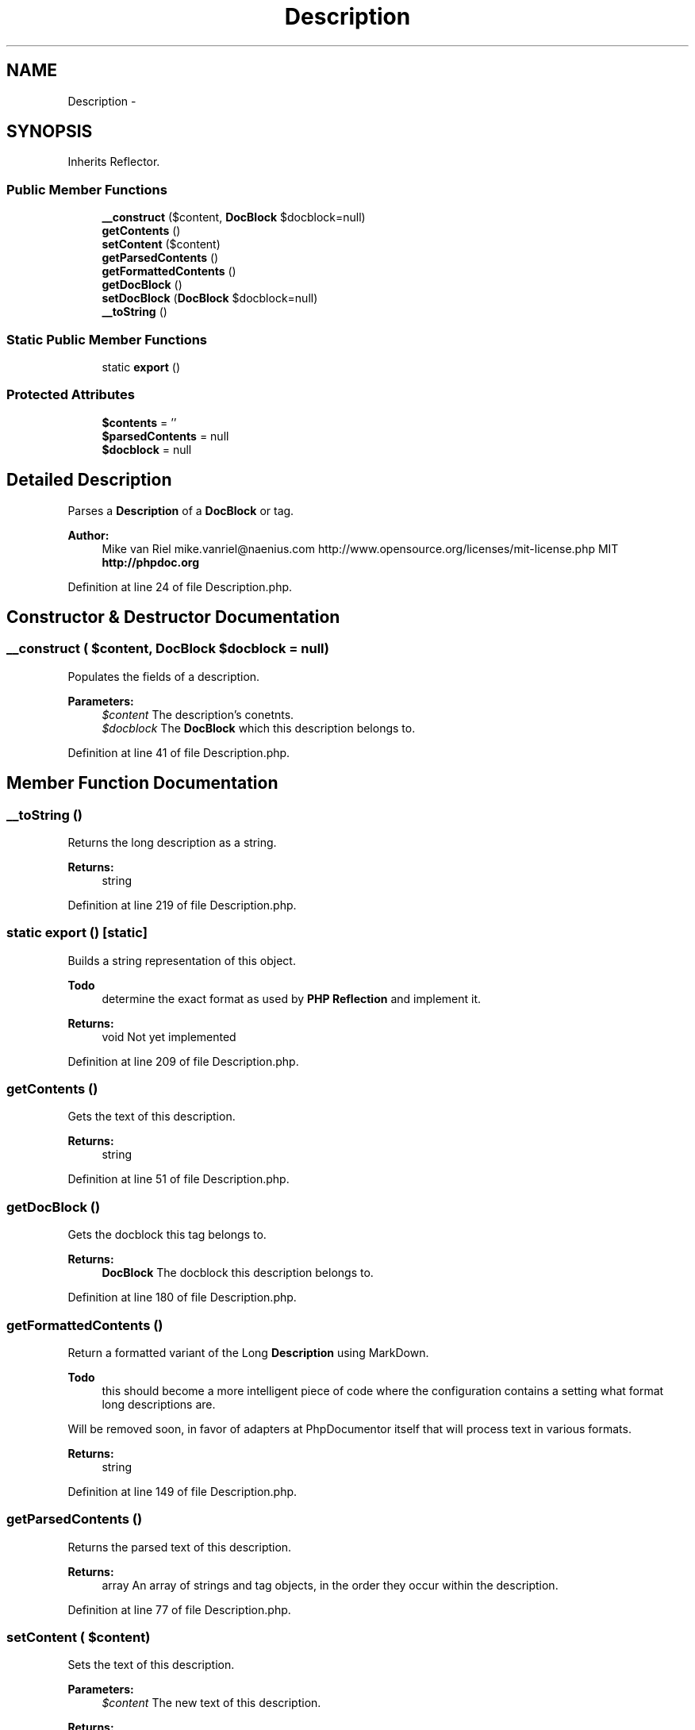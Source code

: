 .TH "Description" 3 "Tue Apr 14 2015" "Version 1.0" "VirtualSCADA" \" -*- nroff -*-
.ad l
.nh
.SH NAME
Description \- 
.SH SYNOPSIS
.br
.PP
.PP
Inherits Reflector\&.
.SS "Public Member Functions"

.in +1c
.ti -1c
.RI "\fB__construct\fP ($content, \fBDocBlock\fP $docblock=null)"
.br
.ti -1c
.RI "\fBgetContents\fP ()"
.br
.ti -1c
.RI "\fBsetContent\fP ($content)"
.br
.ti -1c
.RI "\fBgetParsedContents\fP ()"
.br
.ti -1c
.RI "\fBgetFormattedContents\fP ()"
.br
.ti -1c
.RI "\fBgetDocBlock\fP ()"
.br
.ti -1c
.RI "\fBsetDocBlock\fP (\fBDocBlock\fP $docblock=null)"
.br
.ti -1c
.RI "\fB__toString\fP ()"
.br
.in -1c
.SS "Static Public Member Functions"

.in +1c
.ti -1c
.RI "static \fBexport\fP ()"
.br
.in -1c
.SS "Protected Attributes"

.in +1c
.ti -1c
.RI "\fB$contents\fP = ''"
.br
.ti -1c
.RI "\fB$parsedContents\fP = null"
.br
.ti -1c
.RI "\fB$docblock\fP = null"
.br
.in -1c
.SH "Detailed Description"
.PP 
Parses a \fBDescription\fP of a \fBDocBlock\fP or tag\&.
.PP
\fBAuthor:\fP
.RS 4
Mike van Riel mike.vanriel@naenius.com  http://www.opensource.org/licenses/mit-license.php MIT \fBhttp://phpdoc\&.org\fP
.RE
.PP

.PP
Definition at line 24 of file Description\&.php\&.
.SH "Constructor & Destructor Documentation"
.PP 
.SS "__construct ( $content, \fBDocBlock\fP $docblock = \fCnull\fP)"
Populates the fields of a description\&.
.PP
\fBParameters:\fP
.RS 4
\fI$content\fP The description's conetnts\&. 
.br
\fI$docblock\fP The \fBDocBlock\fP which this description belongs to\&. 
.RE
.PP

.PP
Definition at line 41 of file Description\&.php\&.
.SH "Member Function Documentation"
.PP 
.SS "__toString ()"
Returns the long description as a string\&.
.PP
\fBReturns:\fP
.RS 4
string 
.RE
.PP

.PP
Definition at line 219 of file Description\&.php\&.
.SS "static export ()\fC [static]\fP"
Builds a string representation of this object\&.
.PP
\fBTodo\fP
.RS 4
determine the exact format as used by \fBPHP\fP \fBReflection\fP and implement it\&.
.RE
.PP
.PP
\fBReturns:\fP
.RS 4
void  Not yet implemented 
.RE
.PP

.PP
Definition at line 209 of file Description\&.php\&.
.SS "getContents ()"
Gets the text of this description\&.
.PP
\fBReturns:\fP
.RS 4
string 
.RE
.PP

.PP
Definition at line 51 of file Description\&.php\&.
.SS "getDocBlock ()"
Gets the docblock this tag belongs to\&.
.PP
\fBReturns:\fP
.RS 4
\fBDocBlock\fP The docblock this description belongs to\&. 
.RE
.PP

.PP
Definition at line 180 of file Description\&.php\&.
.SS "getFormattedContents ()"
Return a formatted variant of the Long \fBDescription\fP using MarkDown\&.
.PP
\fBTodo\fP
.RS 4
this should become a more intelligent piece of code where the configuration contains a setting what format long descriptions are\&.
.RE
.PP
.PP
Will be removed soon, in favor of adapters at PhpDocumentor itself that will process text in various formats\&.
.PP
\fBReturns:\fP
.RS 4
string 
.RE
.PP

.PP
Definition at line 149 of file Description\&.php\&.
.SS "getParsedContents ()"
Returns the parsed text of this description\&.
.PP
\fBReturns:\fP
.RS 4
array An array of strings and tag objects, in the order they occur within the description\&. 
.RE
.PP

.PP
Definition at line 77 of file Description\&.php\&.
.SS "setContent ( $content)"
Sets the text of this description\&.
.PP
\fBParameters:\fP
.RS 4
\fI$content\fP The new text of this description\&.
.RE
.PP
\fBReturns:\fP
.RS 4
$this 
.RE
.PP

.PP
Definition at line 63 of file Description\&.php\&.
.SS "setDocBlock (\fBDocBlock\fP $docblock = \fCnull\fP)"
Sets the docblock this tag belongs to\&.
.PP
\fBParameters:\fP
.RS 4
\fI$docblock\fP The new docblock this description belongs to\&. Setting NULL removes any association\&.
.RE
.PP
\fBReturns:\fP
.RS 4
$this 
.RE
.PP

.PP
Definition at line 193 of file Description\&.php\&.
.SH "Field Documentation"
.PP 
.SS "$contents = ''\fC [protected]\fP"

.PP
Definition at line 27 of file Description\&.php\&.
.SS "$docblock = null\fC [protected]\fP"

.PP
Definition at line 33 of file Description\&.php\&.
.SS "$parsedContents = null\fC [protected]\fP"

.PP
Definition at line 30 of file Description\&.php\&.

.SH "Author"
.PP 
Generated automatically by Doxygen for VirtualSCADA from the source code\&.
